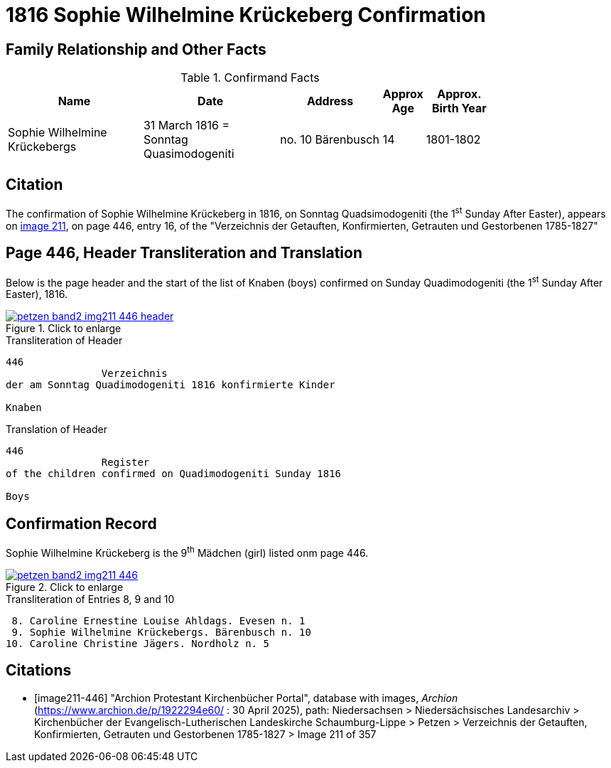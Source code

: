 = 1816 Sophie Wilhelmine Krückeberg Confirmation
:page-role: wide

== Family Relationship and Other Facts

.Confirmand Facts
[%header,cols="4,4,3,1,2",width="80%"]
|===
|Name|Date|Address|Approx Age| Approx. Birth Year

|Sophie Wilhelmine Krückebergs| 31 March 1816 = Sonntag Quasimodogeniti |no. 10 Bärenbusch |14|1801-1802
|===

== Citation

The confirmation of Sophie Wilhelmine Krückeberg in 1816, on Sonntag Quadsimodogeniti (the 1^st^ Sunday After Easter), 
appears on <<image211-446, image 211>>, on page 446, entry 16, of the "Verzeichnis der Getauften, Konfirmierten,
Getrauten und Gestorbenen 1785-1827"

== Page 446, Header Transliteration and Translation

Below is the page header and the start of the list of Knaben (boys) confirmed on Sunday
Quadimodogeniti (the 1^st^ Sunday After Easter), 1816.

image::petzen-band2-img211-446-header.jpg[align=left,title="Click to enlarge",link=self]

.Transliteration of Header
....
446 
                Verzeichnis 
der am Sonntag Quadimodogeniti 1816 konfirmierte Kinder

Knaben
....

.Translation of Header
....
446 
                Register 
of the children confirmed on Quadimodogeniti Sunday 1816

Boys
....

== Confirmation Record

Sophie Wilhelmine Krückeberg is the 9^th^ Mädchen (girl) listed onm page 446. 

image::petzen-band2-img211-446.jpg[align=left,title="Click to enlarge",link=self]

.Transliteration of Entries 8, 9 and 10
....
 8. Caroline Ernestine Louise Ahldags. Evesen n. 1
 9. Sophie Wilhelmine Krückebergs. Bärenbusch n. 10
10. Caroline Christine Jägers. Nordholz n. 5
....


[bibliography]
== Citations

* [[[image211-446]]] "Archion Protestant Kirchenbücher Portal", database with images, _Archion_ (https://www.archion.de/p/1922294e60/ : 30 April 2025),
path: Niedersachsen > Niedersächsisches Landesarchiv > Kirchenbücher der Evangelisch-Lutherischen Landeskirche Schaumburg-Lippe > Petzen >
Verzeichnis der Getauften, Konfirmierten, Getrauten und Gestorbenen 1785-1827 > Image 211 of 357

